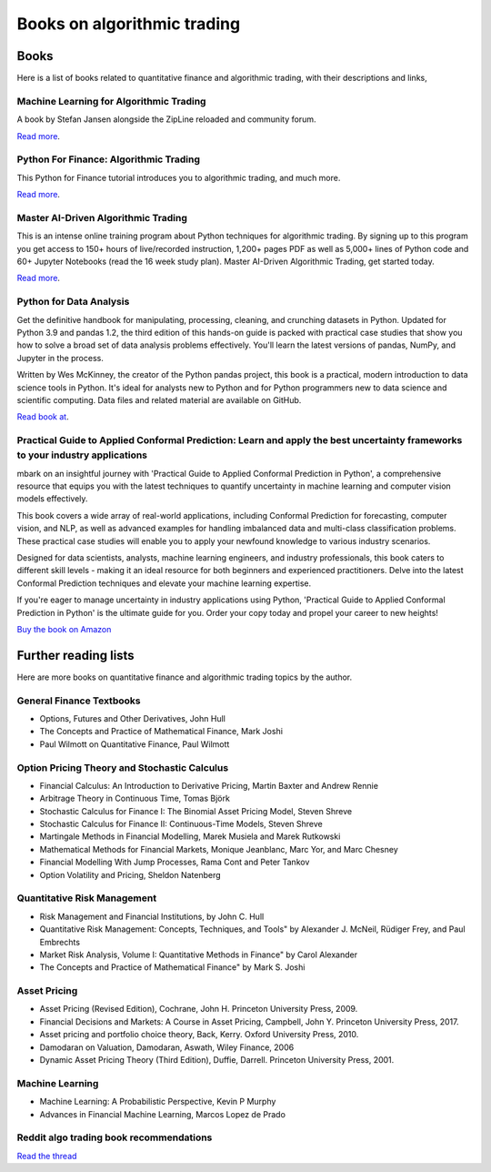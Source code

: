 .. meta::
   :description: Books about algorithmic trading

Books on algorithmic trading
~~~~~~~~~~~~~~~~~~~~~~~~~~~~

Books
=====

Here is a list of books related to quantitative finance and
algorithmic trading, with their descriptions and
links,

Machine Learning for Algorithmic Trading
----------------------------------------

A book by Stefan Jansen alongside the ZipLine reloaded and community forum.

`Read more <https://ml4trading.io/>`__.

Python For Finance: Algorithmic Trading
---------------------------------------

This Python for Finance tutorial introduces you to algorithmic trading, and much more.

`Read more <https://www.datacamp.com/community/tutorials/finance-python-trading>`__.

Master AI-Driven Algorithmic Trading
------------------------------------

This is an intense online training program about Python techniques for algorithmic trading. By signing up to this program you get access to 150+ hours of live/recorded instruction, 1,200+ pages PDF as well as 5,000+ lines of Python code and 60+ Jupyter Notebooks (read the 16 week study plan). Master AI-Driven Algorithmic Trading, get started today.

`Read more <https://home.tpq.io/certificates/pyalgo/>`__.

Python for Data Analysis
------------------------

Get the definitive handbook for manipulating, processing, cleaning, and crunching datasets in Python. Updated for Python 3.9 and pandas 1.2, the third edition of this hands-on guide is packed with practical case studies that show you how to solve a broad set of data analysis problems effectively. You'll learn the latest versions of pandas, NumPy, and Jupyter in the process.

Written by Wes McKinney, the creator of the Python pandas project, this book is a practical, modern introduction to data science tools in Python. It's ideal for analysts new to Python and for Python programmers new to data science and scientific computing. Data files and related material are available on GitHub.

`Read book at <https://wesmckinney.com/book/>`__.

Practical Guide to Applied Conformal Prediction: Learn and apply the best uncertainty frameworks to your industry applications
------------------------------------------------------------------------------------------------------------------------------

mbark on an insightful journey with 'Practical Guide to Applied Conformal Prediction in Python', a comprehensive resource that equips you with the latest techniques to quantify uncertainty in machine learning and computer vision models effectively.

This book covers a wide array of real-world applications, including Conformal Prediction for forecasting, computer vision, and NLP, as well as advanced examples for handling imbalanced data and multi-class classification problems. These practical case studies will enable you to apply your newfound knowledge to various industry scenarios.

Designed for data scientists, analysts, machine learning engineers, and industry professionals, this book caters to different skill levels - making it an ideal resource for both beginners and experienced practitioners. Delve into the latest Conformal Prediction techniques and elevate your machine learning expertise.

If you're eager to manage uncertainty in industry applications using Python, 'Practical Guide to Applied Conformal Prediction in Python' is the ultimate guide for you. Order your copy today and propel your career to new heights!

`Buy the book on Amazon <https://www.amazon.com/dp/1805122762?ref_=cm_sw_r_cp_ud_dp_W066MGMRTTPV3C4E91TZ>`__

Further reading lists
=====================

Here are more books on quantitative finance and algorithmic trading topics by the author.

General Finance Textbooks
-------------------------

- Options, Futures and Other Derivatives, John Hull
- The Concepts and Practice of Mathematical Finance, Mark Joshi
- Paul Wilmott on Quantitative Finance, Paul Wilmott

Option Pricing Theory and Stochastic Calculus
---------------------------------------------

- Financial Calculus: An Introduction to Derivative Pricing, Martin Baxter and Andrew Rennie
- Arbitrage Theory in Continuous Time, Tomas Björk
- Stochastic Calculus for Finance I: The Binomial Asset Pricing Model, Steven Shreve
- Stochastic Calculus for Finance II: Continuous-Time Models, Steven Shreve
- Martingale Methods in Financial Modelling, Marek Musiela and Marek Rutkowski
- Mathematical Methods for Financial Markets, Monique Jeanblanc, Marc Yor, and Marc Chesney
- Financial Modelling With Jump Processes, Rama Cont and Peter Tankov
- Option Volatility and Pricing, Sheldon Natenberg

Quantitative Risk Management
----------------------------

- Risk Management and Financial Institutions, by John C. Hull
- Quantitative Risk Management: Concepts, Techniques, and Tools" by Alexander J. McNeil, Rüdiger Frey, and Paul Embrechts
- Market Risk Analysis, Volume I: Quantitative Methods in Finance" by Carol Alexander
- The Concepts and Practice of Mathematical Finance" by Mark S. Joshi

Asset Pricing
-------------

- Asset Pricing (Revised Edition), Cochrane, John H. Princeton University Press, 2009.
- Financial Decisions and Markets: A Course in Asset Pricing, Campbell, John Y. Princeton University Press, 2017.
- Asset pricing and portfolio choice theory, Back, Kerry. Oxford University Press, 2010.
- Damodaran on Valuation, Damodaran, Aswath, Wiley Finance, 2006
- Dynamic Asset Pricing Theory (Third Edition), Duffie, Darrell. Princeton University Press, 2001.

Machine Learning
----------------

- Machine Learning: A Probabilistic Perspective, Kevin P Murphy
- Advances in Financial Machine Learning, Marcos Lopez de Prado

Reddit algo trading book recommendations
----------------------------------------

`Read the thread <https://www.reddit.com/r/algotrading/comments/1crn46u/what_have_been_the_most_influential_books_for/>`__